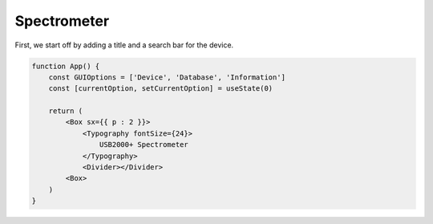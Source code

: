 Spectrometer
============

First, we start off by adding a title and a search bar for the device. 

.. code-block:: 

    function App() {
        const GUIOptions = ['Device', 'Database', 'Information']
        const [currentOption, setCurrentOption] = useState(0)

        return (
            <Box sx={{ p : 2 }}>
                <Typography fontSize={24}>
                    USB2000+ Spectrometer
                </Typography>
                <Divider></Divider>
            <Box>
        )
    }